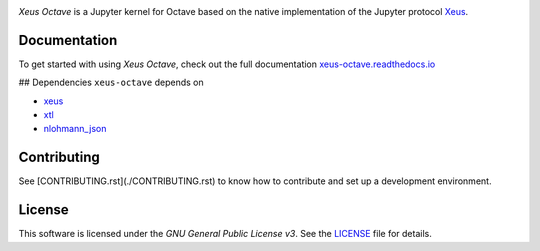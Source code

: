 .. image:: docs/source/xeus-octave-logo.svg
   :alt: Xeus Octave

.. image:: https://github.com/jupyter-xeus/xeus-octave/actions/workflows/main.yml/badge.svg
   :target: https://github.com/jupyter-xeus/xeus-octave/actions/workflows/main.yml
   :alt: Build status on Github Actions

.. image:: https://readthedocs.org/projects/xeus-python/badge/?version=latest
   :target: https://xeus-octave.readthedocs.io/en/latest/
   :alt: Documentation status on Readthedocs

.. .. image:: https://mybinder.org/badge_logo.svg
..    :target: https://mybinder.org/v2/gh/jupyter-xeus/xeus-octave/main?urlpath=/lab/tree/notebooks/xeus-octave.ipynb
..    :alt: Run on Binder

.. image:: https://badges.gitter.im/Join%20Chat.svg
   :target: https://gitter.im/QuantStack/Lobby?utm_source=badge&utm_medium=badge&utm_campaign=pr-badge&utm_content=badge
   :alt: Join the Gitter Chat

*Xeus Octave* is a Jupyter kernel for Octave based on the native implementation of the
Jupyter protocol `Xeus <https://github.com/jupyter-xeus/xeus>`_.

Documentation
-------------
To get started with using *Xeus Octave*, check out the full documentation
`xeus-octave.readthedocs.io <https://xeus-octave.readthedocs.io>`_

## Dependencies
``xeus-octave`` depends on

- `xeus <https://github.com/jupyter-xeus/xeus>`_
- `xtl <https://github.com/xtensor-stack/xtl>`_
- `nlohmann_json <https://github.com/nlohmann/json>`_

Contributing
------------
See [CONTRIBUTING.rst](./CONTRIBUTING.rst) to know how to contribute and set up a
development environment.

License
-------
This software is licensed under the *GNU General Public License v3*.
See the `LICENSE <LICENSE>`_ file for details.

